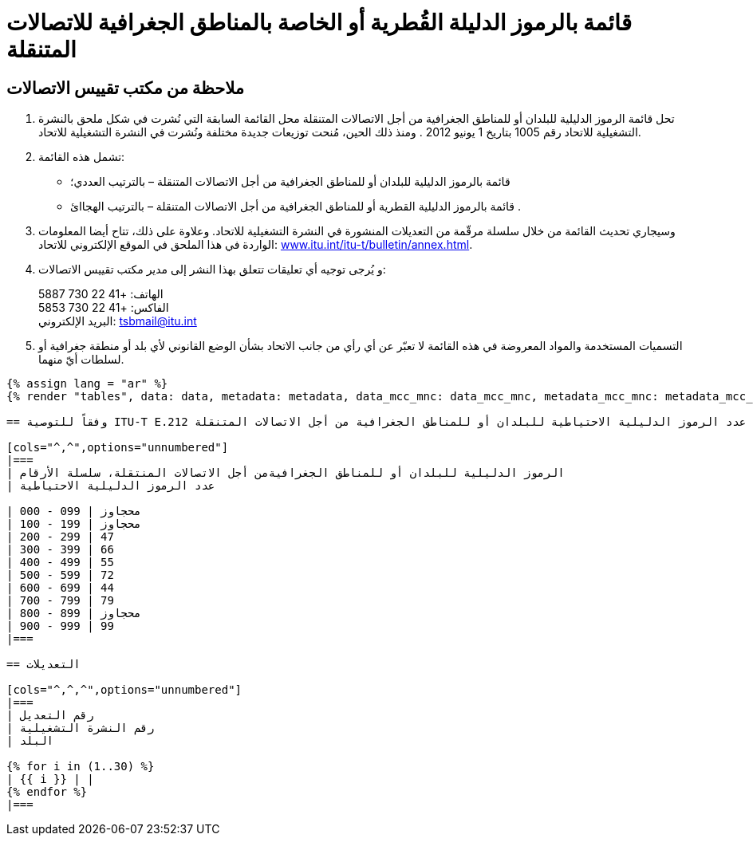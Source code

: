 = قائمة بالرموز الدليلة القُطرية أو الخاصة بالمناطق الجغرافية للاتصالات المتنقلة
:bureau: T
:docnumber: E.212
:published-date: 2017-02-01
:status: published
:doctype: service-publication
:annex-title-en: Annex to ITU Operational Bulletin
:annex-id: No. 1117
:imagesdir: images
:language: ar
:mn-document-class: itu
:mn-output-extensions: xml,html,pdf,doc,rxl
:local-cache-only:

[preface]
== ملاحظة من مكتب تقييس الاتصالات

. تحل قائمة الرموز الدليلية للبلدان أو للمناطق الجغرافية من أجل الاتصالات المتنقلة محل القائمة السابقة التي نُشرت في شكل
ملحق بالنشرة التشغيلية للاتحاد رقم 1005 بتاريخ 1 يونيو 2012 . ومنذ ذلك الحين، مُنحت توزيعات جديدة مختلفة ونُشرت
في النشرة التشغيلية للاتحاد.

. تشمل هذه القائمة:
+
--
* قائمة بالرموز الدليلية للبلدان أو للمناطق الجغرافية من أجل الاتصالات المتنقلة – بالترتيب العددي؛
* قائمة بالرموز الدليلية القطرية أو للمناطق الجغرافية من أجل الاتصالات المتنقلة – بالترتيب الهجاائ .
--

. وسيجاري تحديث القائمة من خلال سلسلة مرقّمة من التعديلات المنشورة في النشرة التشغيلية للاتحاد. وعلاوة على ذلك،
تتاح أيضا المعلومات الواردة في هذا الملحق في الموقع الإلكتروني للاتحاد:
link:http://www.itu.int/itu-t/bulletin/annex.html[www.itu.int/itu-t/bulletin/annex.html].

. و يُرجى توجيه أي تعليقات تتعلق بهذا النشر إلى مدير مكتب تقييس الاتصالات:
+
--
الهاتف: +41 22 730 5887 +
الفاكس: +41 22 730 5853 +
البريد الإلكتروني: mailto:tsbmail@itu.int[]
--

. التسميات المستخدمة والمواد المعروضة في هذه القائمة لا تعبّر عن أي رأي من جانب الاتحاد بشأن الوضع القانوني
لأي بلد أو منطقة جغرافية أو لسلطات أيّ منهما.

[yaml2text,data=../../datasets/1117-E.212A/data.yaml,metadata=../../datasets/1117-E.212A/metadata.yaml,data_mcc_mnc=../../datasets/1117-E.212A-MCCMNC/data.yaml,metadata_mcc_mnc=../../datasets/1117-E.212A-MCCMNC/metadata.yaml]
----
{% assign lang = "ar" %}
{% render "tables", data: data, metadata: metadata, data_mcc_mnc: data_mcc_mnc, metadata_mcc_mnc: metadata_mcc_mnc, lang: lang %}

== وفقاً للتوصية ITU-T E.212 عدد الرموز الدليلية الاحتياطية للبلدان أو للمناطق الجغرافية من أجل الاتصالات المتنقلة (MCC)

[cols="^,^",options="unnumbered"]
|===
| الرموز الدليلية للبلدان أو للمناطق الجغرافيةمن أجل الاتصالات المنتقلة، سلسلة الأرقام
| عدد الرموز الدليلية الاحتياطية

| 000 - 099 | محجاوز
| 100 - 199 | محجاوز
| 200 - 299 | 47
| 300 - 399 | 66
| 400 - 499 | 55
| 500 - 599 | 72
| 600 - 699 | 44
| 700 - 799 | 79
| 800 - 899 | محجاوز
| 900 - 999 | 99
|===

== التعديلات

[cols="^,^,^",options="unnumbered"]
|===
| رقم التعديل
| رقم النشرة التشغيلية
| البلد

{% for i in (1..30) %}
| {{ i }} | |
{% endfor %}
|===
----
